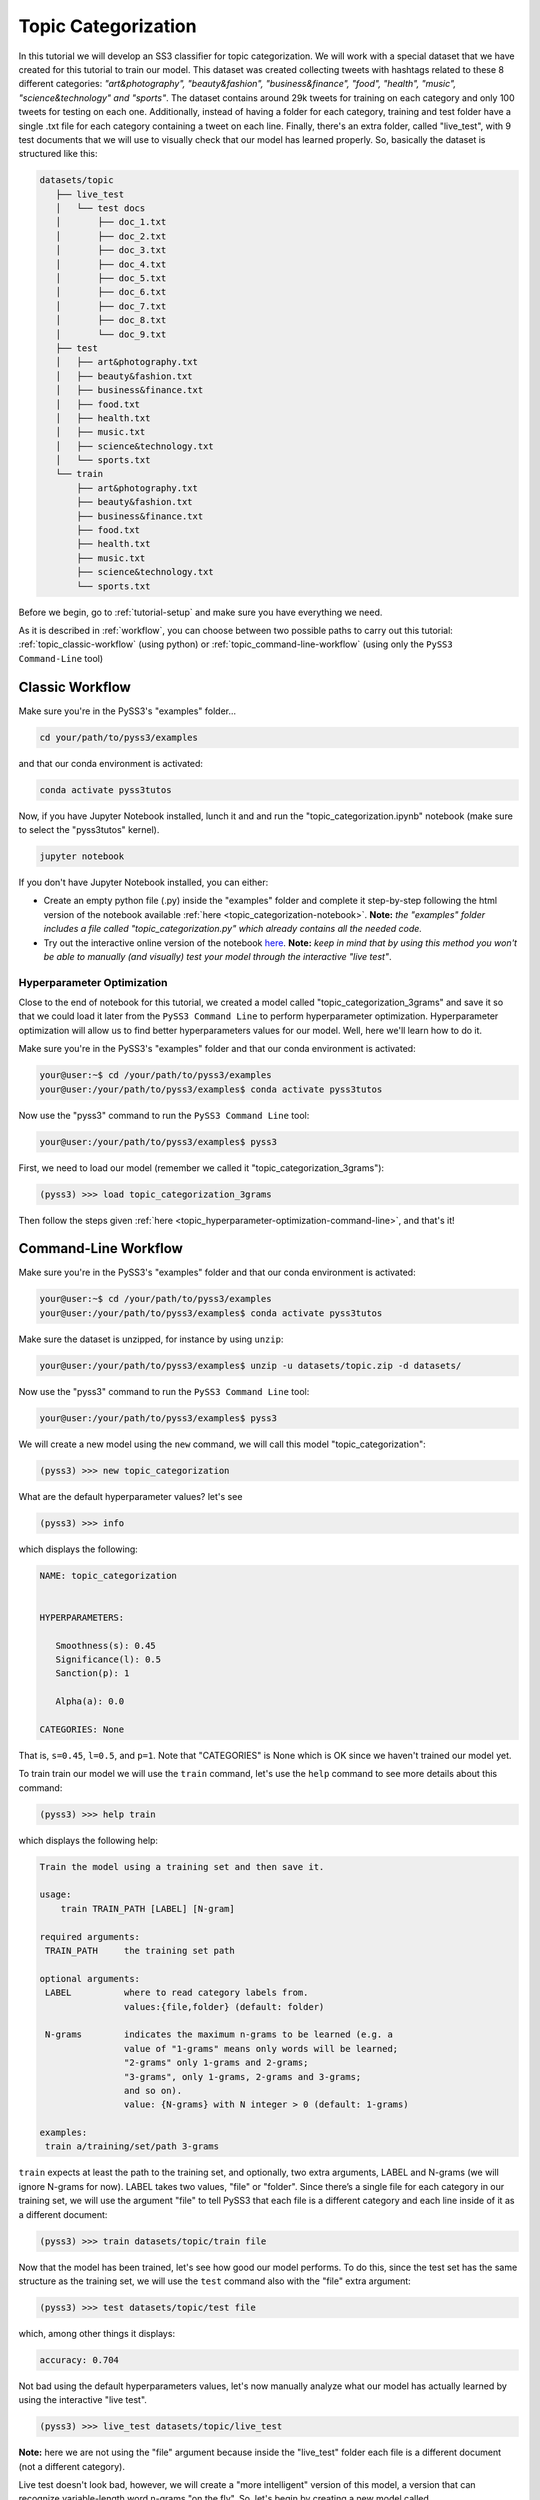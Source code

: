 .. _topic-categorization:

********************
Topic Categorization
********************

In this tutorial we will develop an SS3 classifier for topic categorization. We will work with a special dataset that we have created for this tutorial to train our model. This dataset was created collecting tweets with hashtags related to these 8 different categories: *"art&photography", "beauty&fashion", "business&finance", "food", "health", "music", "science&technology" and "sports"*. The dataset contains around 29k tweets for training on each category and only 100 tweets for testing on each one. Additionally, instead of having a folder for each category, training and test folder have a single .txt file for each category containing a tweet on each line.
Finally, there's an extra folder, called "live_test", with 9 test documents that we will use to visually check that our model has learned properly. So, basically the dataset is structured like this:

.. code:: console

 datasets/topic
    ├── live_test
    │   └── test docs
    │       ├── doc_1.txt
    │       ├── doc_2.txt
    │       ├── doc_3.txt
    │       ├── doc_4.txt
    │       ├── doc_5.txt
    │       ├── doc_6.txt
    │       ├── doc_7.txt
    │       ├── doc_8.txt
    │       └── doc_9.txt
    ├── test
    │   ├── art&photography.txt
    │   ├── beauty&fashion.txt
    │   ├── business&finance.txt
    │   ├── food.txt
    │   ├── health.txt
    │   ├── music.txt
    │   ├── science&technology.txt
    │   └── sports.txt
    └── train
        ├── art&photography.txt
        ├── beauty&fashion.txt
        ├── business&finance.txt
        ├── food.txt
        ├── health.txt
        ├── music.txt
        ├── science&technology.txt
        └── sports.txt


Before we begin, go to :ref:`tutorial-setup` and make sure you have everything we need.

As it is described in :ref:`workflow`, you can choose between two possible paths to carry out this tutorial: :ref:`topic_classic-workflow` (using python) or :ref:`topic_command-line-workflow` (using only the ``PySS3 Command-Line`` tool)


.. _topic_classic-workflow:

Classic Workflow
================

Make sure you're in the PySS3's "examples" folder...

.. code:: console

    cd your/path/to/pyss3/examples

and that our conda environment is activated:

.. code:: console

    conda activate pyss3tutos

Now, if you have Jupyter Notebook installed, lunch it and and run the "topic_categorization.ipynb" notebook (make sure to select the "pyss3tutos" kernel).

.. code:: console

    jupyter notebook

If you don't have Jupyter Notebook installed, you can either:

* Create an empty python file (.py) inside the "examples" folder and complete it step-by-step following the html version of the notebook available :ref:`here <topic_categorization-notebook>`. **Note:** *the "examples" folder includes a file called "topic_categorization.py" which already contains all the needed code.*

* Try out the interactive online version of the notebook `here <https://mybinder.org/v2/gh/sergioburdisso/pyss3/master?filepath=examples/topic_categorization.ipynb>`__. **Note:** *keep in mind that by using this method you won't be able to manually (and visually) test your model through the interactive "live test"*.


.. _topic_hyperparameter-optimization:

Hyperparameter Optimization
----------------------------

Close to the end of notebook for this tutorial, we created a model called "topic_categorization_3grams" and save it so that we could load it later from the ``PySS3 Command Line`` to perform hyperparameter optimization. Hyperparameter optimization will allow us to find better hyperparameters values for our model. Well, here we'll learn how to do it.

Make sure you're in the PySS3's "examples" folder and that our conda environment is activated:

.. code:: console

    your@user:~$ cd /your/path/to/pyss3/examples
    your@user:/your/path/to/pyss3/examples$ conda activate pyss3tutos


Now use the "pyss3" command to run the ``PySS3 Command Line`` tool:

.. code:: console

    your@user:/your/path/to/pyss3/examples$ pyss3

First, we need to load our model (remember we called it "topic_categorization_3grams"):

.. code:: console

    (pyss3) >>> load topic_categorization_3grams


Then follow the steps given :ref:`here <topic_hyperparameter-optimization-command-line>`, and that's it!


.. _topic_command-line-workflow:

Command-Line Workflow
=====================

Make sure you're in the PySS3's "examples" folder and that our conda environment is activated:

.. code:: console

    your@user:~$ cd /your/path/to/pyss3/examples
    your@user:/your/path/to/pyss3/examples$ conda activate pyss3tutos

Make sure the dataset is unzipped, for instance by using ``unzip``:

.. code:: console

    your@user:/your/path/to/pyss3/examples$ unzip -u datasets/topic.zip -d datasets/


Now use the "pyss3" command to run the ``PySS3 Command Line`` tool:

.. code:: console

    your@user:/your/path/to/pyss3/examples$ pyss3

We will create a new model using the ``new`` command, we will call this model "topic_categorization":

.. code:: console

    (pyss3) >>> new topic_categorization

What are the default hyperparameter values? let's see

.. code:: console

    (pyss3) >>> info

which displays the following:

.. code:: console

 NAME: topic_categorization


 HYPERPARAMETERS:

    Smoothness(s): 0.45
    Significance(l): 0.5
    Sanction(p): 1

    Alpha(a): 0.0

 CATEGORIES: None

That is, ``s=0.45``, ``l=0.5``, and ``p=1``. Note that "CATEGORIES" is None which is OK since we haven't trained our model yet.

To train train our model we will use the ``train`` command, let's use the ``help`` command to see more details about this command:

.. code:: console

    (pyss3) >>> help train

which displays the following help:

.. code:: console

        Train the model using a training set and then save it.

        usage:
            train TRAIN_PATH [LABEL] [N-gram]

        required arguments:
         TRAIN_PATH     the training set path

        optional arguments:
         LABEL          where to read category labels from.
                        values:{file,folder} (default: folder)

         N-grams        indicates the maximum n-grams to be learned (e.g. a
                        value of "1-grams" means only words will be learned;
                        "2-grams" only 1-grams and 2-grams;
                        "3-grams", only 1-grams, 2-grams and 3-grams;
                        and so on).
                        value: {N-grams} with N integer > 0 (default: 1-grams)

        examples:
         train a/training/set/path 3-grams

``train`` expects at least the path to the training set, and optionally, two extra arguments, LABEL and N-grams (we will ignore N-grams for now). LABEL takes two values, "file" or "folder". Since there’s a single file for each category in our training set, we will use the argument "file" to tell PySS3 that each file is a different category and each line inside of it as a different document:

.. code:: console

    (pyss3) >>> train datasets/topic/train file

Now that the model has been trained, let's see how good our model performs. To do this, since the test set has the same structure as the training set, we will use the ``test`` command also with the "file" extra argument:

.. code:: console

    (pyss3) >>> test datasets/topic/test file

which, among other things it displays:

.. code:: console

 accuracy: 0.704

Not bad using the default hyperparameters values, let's now manually analyze what our model has actually learned by using the interactive "live test".

.. code:: console

    (pyss3) >>> live_test datasets/topic/live_test

**Note:** here we are not using the "file" argument because inside the "live_test" folder each file is a different document (not a different category).


Live test doesn't look bad, however, we will create a "more intelligent" version of this model, a version that can recognize variable-length word n-grams "on the fly". So, let's begin by creating a new model called "topic_categorization_3grams":

.. code:: console

    (pyss3) >>> new topic_categorization_3grams

**Note:** if you have previously done this tutorial following the :ref:`topic_classic-workflow` path, PySS3 Command Line will display **"This model already exists, do you really want to overwrite it? [Y/n]"** because you have already created a model called "topic_categorization_3grams" in the last part of the tutorial. Answer with 'Y' (note it is capitalized) and then press Enter to overwrite it.

As we said above, we want this model to learn to recognize variable-length n-grams. Fortunately, as it was displayed with ``help train``, we know that the ``train`` command accepts an extra argument: *N*-grams (where *N* is any positive integer). This argument will allow us to do what we want, we will use ``3-grams`` to indicate we want SS3 to learn to recognize important words, bigrams, and 3-grams **(*)**


.. code:: console

    (pyss3) >>> train datasets/topic/train file 3-grams

**(*)** *If you're curious and want to know how this is actually done by SS3, read the paper "t-SS3: a ext classifier with dynamic n-grams for early risk detection over text streams"* (preprint available `here <https://arxiv.org/abs/1911.06147>`__).

Now let's see if the performance has improved...

.. code:: console

    (pyss3) >>> test datasets/topic/test file

which now displays:

.. code:: console

 accuracy: 0.719


Yeah, the accuracy slightly improved but more importantly, we should now see that the model has learned “more intelligent patterns” involving sequences of words when using the interactive “live test” to observe what our model has learned (like “machine learning”, “artificial intelligence”, “self-driving cars”, etc. for the “science&technology” category. Let’s see…

.. code:: console

    (pyss3) >>> live_test datasets/topic/live_test

Fortunately, our model has learned to recognize these important sequences (such as “artificial intelligence” and “machine learning” in doc_2.txt, “self-driving cars” in doc_6.txt, etc.). However, some documents aren't perfectly classified, for instance, *doc_3.txt* was classified as "science&technology" (as a third topic) which is clearly wrong...

We will use better hyperparameters values to improve our classifier performance. Namely, we will set ``s=0.32``, ``l=1.24`` and ``p=1.1`` which will improve the accuracy of our model:


.. code:: console

    (pyss3) >>> set s 0.32 l 1.24 p 1.1

**Note:** if you want to know how we found out that these values were going to improve our model's accuracy, it is explained in the next subsection (:ref:`topic_hyperparameter-optimization-command-line`), so we really recommend reading it after completing this section.

Let's see if the accuracy really improves using this values:

.. code:: console

    (pyss3) >>> test datasets/topic/test file

which displays:

.. code:: console

 accuracy: 0.771

Great! the accuracy improved :)

We will save this model in case we want to load it later...

.. code:: console

    (pyss3) >>> save

Optionally, you can again use the "live test" to manually check the final version of our model...

.. code:: console

    (pyss3) >>> live_test datasets/topic/live_test

Perfect! now the documents are classified properly! (including *doc_3.txt*) :D

And that's it! use the following command to exit the ``PySS3 Command Line`` (or just press Ctrl+D):

.. code:: console

    (pyss3) >>> exit

Congratulations! you have created an SS3 model for topic categorization without a single line of code, buddy :)

.. _topic_hyperparameter-optimization-command-line:

Hyperparameter Optimization
----------------------------

As mentioned earlier, hyperparameter optimization will allow us to find better hyperparameters values for our model.  To begin with, we will perform a grid search over the test set. To carry out this task, we will use the ``grid_search`` command. Let's see what this command does and how to use it, using the ``help`` command:

.. code:: console

    (pyss3) >>> help grid_search

which displays the following help:

.. code:: console

    Given a dataset, perform a grid search using the given hyperparameters values.

    usage:
        grid_search PATH [LABEL] [DEF_CAT] [METHOD] P EXP [P EXP ...] [no-cache]

    required arguments:
     PATH       the dataset path
     P EXP      a list of values for a given hyperparameter.
                where:
                 P    is a hyperparameter name. values: {s,l,p,a}
                 EXP  is a python expression returning a float or
                      a list of floats. Note: if this expression
                      contains whitespaces, use quotations marks
                      (e.g. "[0.5, 1.5]")
                examples:
                 s [.3,.4,.5]
                 s "[.3, .4, .5]" (Note the whitespaces and the "")
                 p r(.2,.8,6)     (i.e. 6 points between .2 to .8)

    optional arguments:
     LABEL      where to read category labels from.
                values:{file,folder} (default: folder)

     DEF_CAT    default category to be assigned when the model is not
                able to actually classify a document.
                values: {most-probable,unknown} or a category label
                (default: most-probable)

     METHOD     the method to be used
                values: {test, K-fold} (default: test)
                where:
                  K-fold  indicates the number of folds to be used.
                          K is an integer > 1 (e.g 4-fold, 10-fold, etc.)

     no-cache   if present, disable the cache and recompute all the values

    examples:
     grid_search a/testset/path s r(.2,.8,6) l r(.1,2,6) -p r(.5,2,6) a [0,.01]
     grid_search a/dataset/path 4-fold -s [.2,.3,.4,.5] -l [.5,1,1.5] -p r(.5,2,6)

From this help, we can see that this command expects at least a path and a list of hyperparameter names and, after each hyperparameter name, any python expression that returns either a number or a list of numbers, for instance, ``-s [.2,.35,.4,.55]``. In our case, we will use the built-in function ``r(x0,x1,n)`` which returns a list of ``n`` numbers between ``x0`` and ``x1`` (including both), as follows:

.. code:: console

    (pyss3) >>> grid_search datasets/topic/test file -s r(.2,.8,6) -l r(.1,2,6) -p r(.5,2,6)

*Note that here,* ``s`` *will take 6 different values between .2 and .8,* ``l`` *between .1 and 2, and* ``p`` *between .5 and 2.*

Now it is time to wait (for about 20 minutes) until the grid search is completed.

Once the grid search is over, we will use the following command to open up an interactive 3D plot in the browser that we can use to analyze the obtained results:

.. code:: console

    (pyss3) >>> plot evaluations


PySS3 should have created `this plot <../_static/ss3_model_evaluation[topic_categorization_3grams].html>`__ on your machine. **Note:** We recommend reading the :ref:`evaluation-plot` page in which the plots and the user interface are explained in detail.

Rotate the plot and move the cursor over the point with the best performance (pink border) and see the information that is displayed, as shown in the following figure:

.. image:: ../_static/topic_evaluations.png

Here we can see that using these hyperparameters values, our classifier will obtain a better accuracy (0.7712):

* smoothness (:math:`\sigma`): 0.32
* significance (:math:`\lambda`): 1.24
* sanction (:math:`\rho`): 1.1

That is, we need to set ``s=0.32``, ``l=1.24`` and ``p=1.1``. To do this we could use the ``set`` and ``save`` commands to update and save our model for later use:

.. code:: console

    (pyss3) >>> set s 0.32 l 1.24 p 1.1
    (pyss3) >>> save

-----

**Note:** if you want to use these hyperparameter values with python, there are at least three ways we can configure our SS3 classifier:

* Creating a new classifier using these hyperparameter values:

.. code:: python

    clf = SS3(s=0.32, l=1.24, p=1.1)


* Changing the hyperparameter values of an already existing model using the ``set_hyperparameters`` method:

.. code:: python

    clf = SS3()
    ...
    clf.set_hyperparameters(s=0.32, l=1.24, p=1.1)


* Or, using the ``PySS3 Command Line``:

    1. Use the ``set`` and ``save`` commands to update and save the model

    .. code:: console

        (pyss3) >>> set s 0.32 l 1.24 p 1.1
        (pyss3) >>> save

    2. And then, use the ``load_model`` method to load the model with python:

    .. code:: python

        clf = SS3(name="movie_review_3grams")
        ...
        clf.load_model()
